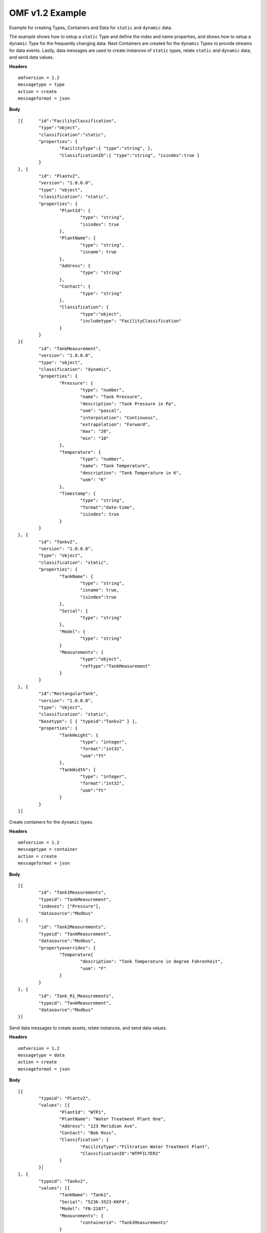OMF v1.2 Example 
^^^^^^^^^^^^^^^^^^^^^^^^^^^^^^^^^^^^^^^^^^^^^^^^^

Example for creating Types, Containers and Data for ``static`` and ``dynamic`` data. 

The example shows how to setup a ``static`` Type and define the index and name properties, and shows how to setup a ``dynamic`` Type for the frequently changing data.
Next Containers are created for the ``dynamic`` Types to provide streams for data events. Lastly, data messages are used to create instances of ``static`` types, relate ``static`` and ``dynamic`` data, and send data values.


**Headers**
::

	omfversion = 1.2
	messagetype = type
	action = create
	messageformat = json


**Body**
::

	[{ 	"id":"FacilityClassification",
		"type":"object",
		"classification":"static",
		"properties": { 
			"FacilityType":{ "type":"string", },
			"ClassificationID":{ "type":"string", "isindex":true }
		}
	}, {
		"id": "Plantv2",
		"version": "1.0.0.0",
		"type": "object",
		"classification": "static",
		"properties": {
			"PlantId": {
				"type": "string",
				"isindex": true
			},
			"PlantName": {
				"type": "string",
				"isname": true
			},
			"Address": {
				"type": "string"
			},
			"Contact": {
				"type": "string"
			},
			"Classification": {
				"type":"object",
				"includetype": "FacilityClassification"
			}
		}
	}{
		"id": "TankMeasurement",
		"version": "1.0.0.0",
		"type": "object",
		"classification": "dynamic",		
		"properties": {			
			"Pressure": {
				"type": "number",
				"name": "Tank Pressure",
				"description": "Tank Pressure in Pa",
				"uom": "pascal",
				"interpolation": "Continuous",
				"extrapolation": "Forward",
				"max": "20",
				"min": "10"
			},
			"Temperature": {
				"type": "number",
				"name": "Tank Temperature",
				"description": "Tank Temperature in K",
				"uom": "K" 				
			},
			"Timestamp": {                        
				"type": "string", 
				"format":"date-time",
				"isindex": true		
			}
		}
	}, {
		"id": "Tankv2",
		"version": "1.0.0.0",
		"type": "object",
		"classification": "static",		
		"properties": {
			"TankName": {
				"type": "string",				
				"isname": true,
				"isindex":true
			},
			"Serial": {
				"type": "string"
			},
			"Model": {
				"type": "string"
			}
			"Measurements": {
				"type":"object",
				"reftype":"TankMeasurement"	
			}
		}
	}, {
		"id":"RectangularTank",
		"version": "1.0.0.0",
		"type": "object",
		"classification": "static",
		"basetype": [ { "typeid":"Tankv2" } ],
		"properties": {					
			"TankHeight": {
				"type": "integer",
				"format":"int32",
				"uom":"ft"				
			},
			"TankWidth": {
				"type": "integer",
				"format":"int32",
				"uom":"ft"
			}	
		}
	}]
	

Create containers for the ``dynamic`` types.


**Headers**
::
	
	omfversion = 1.2
	messagetype = container
	action = create
	messageformat = json

**Body**
::

	[{
		"id": "Tank1Measurements",
		"typeid": "TankMeasurement",
		"indexes": ["Pressure"], 
		"datasource":"Modbus"
	}, {
		"id": "Tank2Measurements",
		"typeid": "TankMeasurement",
		"datasource":"Modbus",	
		"propertyoverrides": {
			"Temperature{				
				"description": "Tank Temperature in degree Fahrenheit",
				"uom": "F"
			}
		}			
	}, {
		"id": "Tank_R1_Measurements",
		"typeid": "TankMeasurement",
		"datasource":"Modbus"
	}]


Send data messages to create assets, relate instances, and send data values. 

 
**Headers**
::

	omfversion = 1.2
	messagetype = data
	action = create
	messageformat = json

**Body**
::

	[{
		"typeid": "Plantv2",
		"values": [{
			"PlantId": "WTP1",
			"PlantName": "Water Treatment Plant One",
			"Address": "123 Meridian Ave",
			"Contact": "Bob Ross",
			"Classification": {
				"FacilityType":"Filtration Water Treatment Plant",
				"ClassificationID":"WTPFILTER2"
			}
		}]
	}, {
		"typeid": "Tankv2",
		"values": [{
			"TankName": "Tank1",
			"Serial": "5236-3523-KKF4",
			"Model": "FN-2187",
			"Measurements": {
				"containerid": "Tank1Measurements"
			}
		}, {
			"TankName": "Tank2",
			"Serial": "2364-4243-FS12",
			"Model": "TK-421",
			"Measurements": {
				"containerid": "Tank2Measurements"
			}
		}]
	}, {
		"typeid": "RectangularTank",
		"values": [{
			"TankName": "Tank_R1",
			"Serial": "4738-9283-CKD4",
			"Model": "SD-3947",
			"Measurements": {
				"containerid": "Tank_R1_Measurements"
			},
			"TankHeight": 100
			"TankWidth": 80
		}]
	}, {
		"typeid": "__Link",
		"values": [{
			"source": {
				"typeid": "Plant",
				"index": "WTP1"
			},
			"target": {
				"typeid": "Tankv2",
				"index": "Tank1"
			}
		}, {

			"source": {
				"typeid": "Plant",
				"index": "WTP1"
			},
			"target": {
				"typeid": "Tankv2",
				"index": "Tank2"
			}
		}, {

			"source": {
				"typeid": "Plant",
				"index": "WTP1"
			},
			"target": {
				"typeid": "RectangularTank",
				"index": "Tank_R1"
			}
		}]
	}, {
		"containerid": "Tank1Measurements",
		"values": [{
			"Time": "2019-09-11T22:23:23.430Z",
			"Pressure": 12.0,
			"Temperature": 100.1
		}, {
			"Time": "2019-09-11T22:24:23.430Z",
			"Pressure": 11.5,
			"Temperature": 101.2
		}]
	}, {
		"containerid": "Tank2Measurements",
		"values": [{
			"Time": "2019-09-11T22:23:23.430Z",
			"Pressure": 14.0,
			"Temperature": 90.1
		}, {
			"Time": "2019-09-11T22:24:23.430Z",
			"Pressure": 15.1,
			"Temperature": 91.2
		}]
	}, {
		"containerid": "Tank_R1_Measurements",
		"values": [{
			"Time": "2019-09-11T22:23:23.430Z",
			"Pressure": 13.0,
			"Temperature": 93.5
		}, {
			"Time": "2019-09-11T22:24:23.430Z",
			"Pressure": 12.6,
			"Temperature": 97.1
		}]
	}]

	
